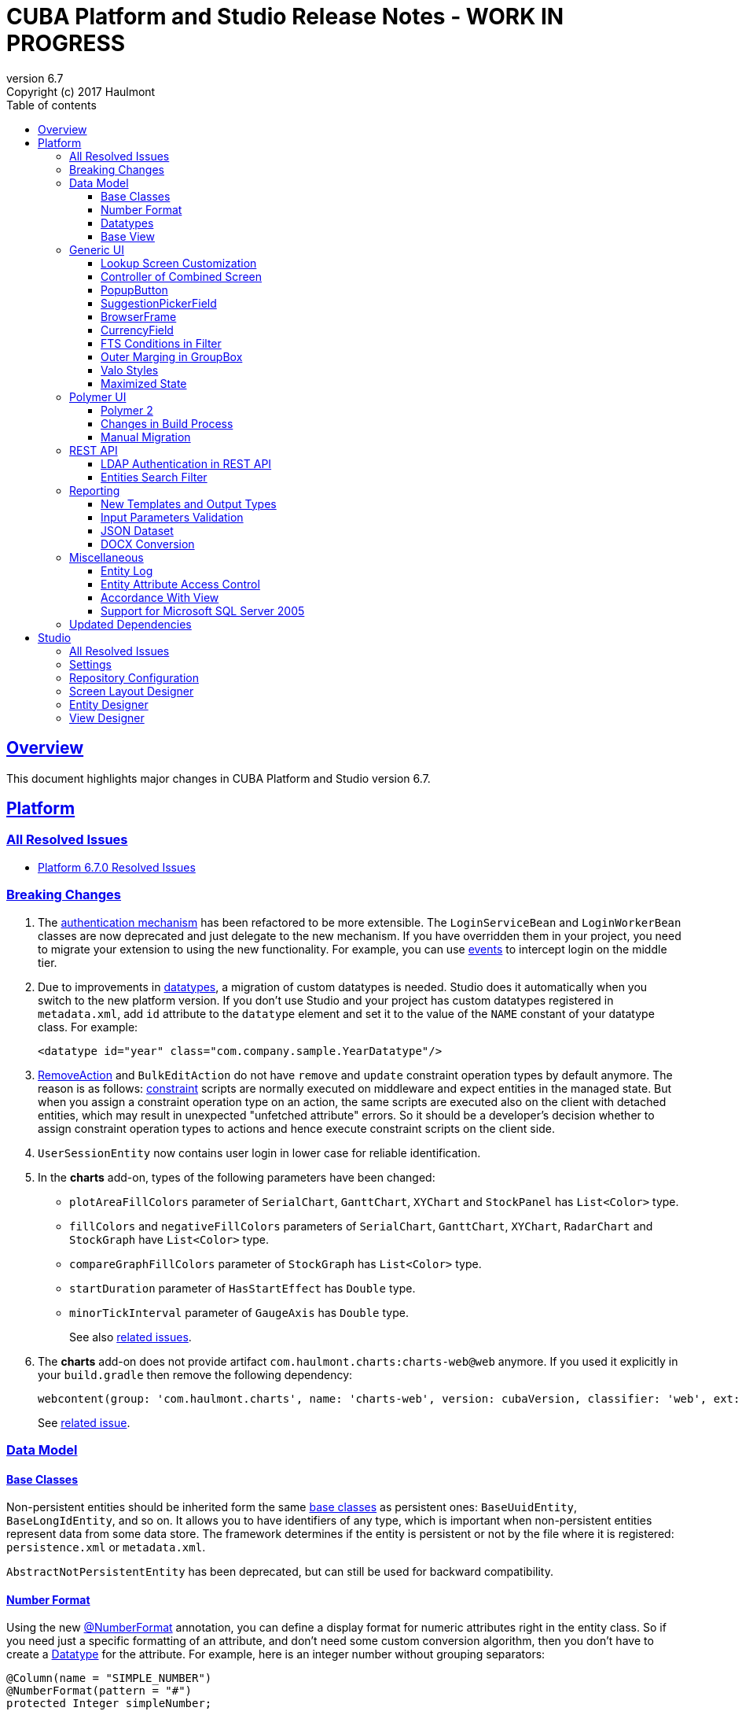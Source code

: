= CUBA Platform and Studio Release Notes - WORK IN PROGRESS
:toc: left
:toc-title: Table of contents
:toclevels: 6
:sectnumlevels: 6
:stylesheet: cuba.css
:linkcss:
:source-highlighter: coderay
:imagesdir: ./img
:stylesdir: ./styles
:sourcesdir: ../../source
:doctype: book
:sectlinks:
:sectanchors:
:lang: en
:revnumber: 6.7
:version-label: Version
:revremark: Copyright (c) 2017 Haulmont
:youtrack: https://youtrack.cuba-platform.com
:manual: https://doc.cuba-platform.com/manual-{revnumber}
:manual_app_props: https://doc.cuba-platform.com/manual-{revnumber}/app_properties_reference.html#
:reporting: https://doc.cuba-platform.com/reporting-{revnumber}

:!sectnums:

[[overview]]
== Overview

This document highlights major changes in CUBA Platform and Studio version {revnumber}.

[[platform]]
== Platform

=== All Resolved Issues

* https://youtrack.cuba-platform.com/issues/PL?q=Milestone:%20%7BRelease%206.7%7D%20State:%20Fixed,%20Verified%20Fix%20versions:%206.7.0%20Affected%20versions:%20-SNAPSHOT%20sort%20by:%20created%20asc[Platform 6.7.0 Resolved Issues]


[[platform_breaking_changes]]
=== Breaking Changes

. The {manual}/login.html[authentication mechanism] has been refactored to be more extensible. The `LoginServiceBean` and `LoginWorkerBean` classes are now deprecated and just delegate to the new mechanism. If you have overridden them in your project, you need to migrate your extension to using the new functionality. For example, you can use {manual}/login.html#login-events[events] to intercept login on the middle tier.

. Due to improvements in <<datatype,datatypes>>, a migration of custom datatypes is needed. Studio does it automatically when you switch to the new platform version. If you don't use Studio and your project has custom datatypes registered in `metadata.xml`, add `id` attribute to the `datatype` element and set it to the value of the `NAME` constant of your datatype class. For example:
+
[source, xml]
----
<datatype id="year" class="com.company.sample.YearDatatype"/>
----

. {manual}/list_actions.html#removeAction[RemoveAction] and `BulkEditAction` do not have `remove` and `update` constraint operation types by default anymore. The reason is as follows: {manual}/constraints.html[constraint] scripts are normally executed on middleware and expect entities in the managed state. But when you assign a constraint operation type on an action, the same scripts are executed also on the client with detached entities, which may result in unexpected "unfetched attribute" errors. So it should be a developer's decision whether to assign constraint operation types to actions and hence execute constraint scripts on the client side.

. `UserSessionEntity` now contains user login in lower case for reliable identification.

. In the *charts* add-on, types of the following parameters  have been changed:
+
  * `plotAreaFillColors` parameter of `SerialChart`, `GanttChart`, `XYChart` and `StockPanel` has `List<Color>` type.
  * `fillColors` and `negativeFillColors` parameters of `SerialChart`, `GanttChart`, `XYChart`, `RadarChart` and `StockGraph` have `List<Color>` type.
  * `compareGraphFillColors` parameter of `StockGraph` has `List<Color>` type.
  * `startDuration` parameter of `HasStartEffect` has `Double` type.
  * `minorTickInterval` parameter of `GaugeAxis` has `Double` type.
+
See also https://youtrack.cuba-platform.com/issues/PL?q=%23Charts%20%23breaking-changes%20%23%7BRelease%206.7%7D%20[related issues].

. The *charts* add-on does not provide artifact `com.haulmont.charts:charts-web@web` anymore. If you used it explicitly in your `build.gradle` then remove the following dependency:
+
```
webcontent(group: 'com.haulmont.charts', name: 'charts-web', version: cubaVersion, classifier: 'web', ext: 'zip')
```
+
See https://youtrack.cuba-platform.com/issue/PL-9358[related issue].

[[data_model]]
=== Data Model

[[entity_base_classes]]
==== Base Classes

Non-persistent entities should be inherited form the same {manual}/base_entity_classes.html[base classes] as persistent ones: `BaseUuidEntity`, `BaseLongIdEntity`, and so on. It allows you to have identifiers of any type, which is important when non-persistent entities represent data from some data store. The framework determines if the entity is persistent or not by the file where it is registered: `persistence.xml` or `metadata.xml`.

`AbstractNotPersistentEntity` has been deprecated, but can still be used for backward compatibility.

[[number_format]]
==== Number Format

Using the new {manual}/entity_attr_annotations.html#numberFormat_annotation[@NumberFormat] annotation, you can define a display format for numeric attributes right in the entity class. So if you need just a specific formatting of an attribute, and don't need some custom conversion algorithm, then you don't have to create a {manual}/datatype.html[Datatype] for the attribute. For example, here is an integer number without grouping separators:

[source, java]
----
@Column(name = "SIMPLE_NUMBER")
@NumberFormat(pattern = "#")
protected Integer simpleNumber;
----

[[datatype]]
==== Datatypes

The {manual}/datatype.html[datatypes] mechanism has been improved for better extensibility.

The `getName()` method of the `Datatype` interface is deprecated, and implementation classes do not need the `NAME` constant. Instead, the `id` XML attribute is used when the implementation class is registered.

The `getJavaClass()` method of the `Datatype` interface now has a default implementation that returns a value of the `@JavaClass` annotation if it is present on the class.

All datatypes are registered in `metadata.xml` files, but if old `datatypes.xml` exists, it is loaded for backward compatibility.

There is no hard-coded list of "standard datatypes" anymore. The `default` XML attribute in `metadata.xml` indicates that the datatype should be used by default for a Java class handled by this datatype, i.e. this datatype will be resolved automatically for entity attributes of appropriate type. Standard datatypes are defined in the `cuba-metadata.xml` of the `cuba` application component. Subsequent `metadata.xml` files can add and override any datatype including default ones.

The `Datatypes` class became a thin wrapper delegating to the `DatatypeRegistry` and `FormatStringsRegistry` beans. It is recommended to use `DatatypeRegistry` directly. Its `getId*()` methods are designed to get an id the datatype is registered with.

[[base_view]]
==== Base View

Sometimes `_minimal` view includes reference attributes that are not included to `_local`, so we have added one more predefined view which is available for all entities: `_base` (defined also in `View.BASE` constant). It includes all local non-system attributes and attributes defined by `@NamePattern` (effectively `_minimal` + `_local`).

[[gui]]
=== Generic UI

[[lookup_screen_customization]]
==== Lookup Screen Customization

When a browse screen is opened as a lookup, it contains an automatically added panel with buttons and a special lookup action. Now you can customize all these parts: replace the frame with buttons for all lookup screens in your project, create your own selection buttons for a certain screen, or customize the lookup action. See details in the {manual}/screen_lookup.html#screen_lookup_customization[documentation].

[[entity_combined_screen]]
==== Controller of Combined Screen

The framework now contains a {manual}/entityCombinedScreen.html[base class] for controllers of combined screens that are created by the *Entity combined screen* template in Studio. The base class encapsulates all logic of the screen, so concrete screens have no boilerplate code at all. Also, unlike the previous implementation, the base controller provides pessimistic locking in the same way as `AbstractEditor` does.

[[popupButton]]
==== PopupButton

The `PopupButton` component can show not only actions but also custom popup content. For this, the `popup` nested XML element or the corresponding `popupContent` API property must contain a single `Component` or `Container`. See details in the {manual}/gui_PopupButton.html[documentation].

[[suggestionPickerField_query]]
==== SuggestionPickerField

To simplify usage of the `SuggestionPickerField` component, we have added a declarative way of providing options for the current user input. It's the {manual}/gui_SuggestionPickerField.html#gui_suggestionPickerField_query[query] element, containing a JPQL query for loading options from the database.

[[deprecated_embedded]]
==== BrowserFrame

The new {manual}/gui_BrowserFrame.html[BrowserFrame] component is designed to display embedded web pages. It is an equivalent of the HTML iframe element.

The `Embedded` component has been deprecated. Use the {manual}/gui_Image.html[Image] component for displaying images or `BrowserFrame` for embedded web pages.

[[currencyField]]
==== CurrencyField

The new {manual}/gui_CurrencyField.html[CurrencyField] component is a text field designed for displaying and entering currency values. It has a currency symbol inside the field and is aligned to the right by default.

[[fts_in_filter]]
==== FTS Conditions in Filter

Previously, the full-text search functionality in the {manual}/gui_Filter.html#gui_Filter_fts[Filter] component could be used only by completely replacing the set of structured conditions, i.e. users had to choose whether they want to filter by conditions or by FTS. Now you can use full-text search together with structured conditions: see *FTS condition* item in the *Add condition* dialog. It can be particularly useful in predefined filters and application/search folders if you create a set of hidden structured conditions and leave only the FTS condition for users.

[[groupBox_outerMargin]]
==== Outer Marging in GroupBox

The `GroupBox` container can have a {manual}/gui_GroupBoxLayout.html#gui_GroupBox_outerMargin[margin] outside its border. Sometimes it can save you from adding an extra container just to provide a margin.

[[valo_styles]]
==== Valo Styles

`tiny`, `small`, `large`, `huge` predefined styles from the Vaadin's Valo theme can be used in the following UI components: `Button`, `Label`, `TextField`, `TextArea`, `DateField` (`large` are `huge` are not supported), `LookupField`, `PickerField`, `LookupPickerField`, `SearchPickerField`, `SuggestionPickerField`.

[[maximized_state]]
==== Maximized State

A dialog window or a message dialog can be maximized on opening or when they are already shown. It can be done declaratively in screen's XML:

[source,xml]
----
<dialogMode maximized="true"/>
----

Or programmatically:

[source, java]
----
openWindow("windowAlias", WindowManager.OpenType.DIALOG.setMaximized(true));

showMessageDialog("title", "message", MessageType.WARNING.setMaximized(true));
----

Return a maximized screen to the normal state:

[source, java]
----
button.setAction(new BaseAction("unmaximize"){
    @Override
    public void actionPerform(Component component) {
        getDialogOptions().setMaximized(false);
    }
});
----

[[polymer_client]]
=== Polymer UI

[[polymer2]]
==== Polymer 2
{manual}/polymer_ui.html[Polymer Client] and https://cuba-elements.github.io/cuba-elements/[CUBA elements] have been updated in order to be compatible with Polymer 2.0 which comes with the following major features:

* compatibility with custom elements v1 and shadow DOM v1 standards which are agreed to be implemented in most modern browsers;
* support ES6 class-based syntax for defining elements.

See more about new features on https://www.polymer-project.org/2.0/docs/about_20[Polymer website].

==== Changes in Build Process
Dependency on Gulp and `gulpfile.js` were removed in favour of direct `polymer-cli` usage. By default, Polymer client is targeting browsers with ES6 support, however it's possible to specify different build target. See details in the {manual}/polymer_build_and_structure.html[documentation].

==== Manual Migration
Studio does not provide automatic migration, however Polymer templates are compatible with both Polymer 1 and Polymer 2 based clients.

You can migrate your project to Polymer 2 manually by performing the following steps:

. Update component versions in `bower.json`. Here is the example of components which are used in Polymer 2.0 compatible client
+
[source, json]
----
   "dependencies": {
     "fetch": "github/fetch#^2.0.2",
     "polymer": "Polymer/polymer#^2.0.1",
     "app-route": "PolymerElements/app-route#^2.0.0",
     "app-layout": "PolymerElements/app-layout#^2.0.1",
     "iron-lazy-pages": "TimvdLippe/iron-lazy-pages#^2.0.2",
     "iron-icons": "PolymerElements/iron-icons#^2.0.1",
     "vaadin-combo-box": "vaadin/vaadin-combo-box#^2.0.0",
     "vaadin-date-picker": "vaadin/vaadin-date-picker#^2.0.0",
     "paper-button": "PolymerElements/paper-button#^2.0.0",
     "paper-input": "PolymerElements/paper-input#^2.0.0",
     "paper-checkbox": "PolymerElements/paper-checkbox#^2.0.0",
     "paper-radio-group": "PolymerElements/paper-radio-group#^2.0.0",
     "paper-radio-button": "PolymerElements/paper-radio-button#^2.0.0",
     "paper-icon-button": "PolymerElements/paper-icon-button#^2.0.0",
     "paper-card": "PolymerElements/paper-card#^2.0.0",
     "paper-toolbar": "PolymerElements/paper-toolbar#^2.0.0",
     "paper-spinner": "PolymerElements/paper-spinner#^2.0.0",
     "paper-toast": "PolymerElements/paper-toast#^2.0.0",
     "paper-listbox": "PolymerElements/paper-listbox#^2.0.0",
     "paper-item": "PolymerElements/paper-item#^2.0.0",
     "paper-drawer-panel": "PolymerElements/paper-drawer-panel#^2.0.0",
     "paper-header-panel": "PolymerElements/paper-header-panel#^2.0.0",
     "paper-dropdown-menu": "PolymerElements/paper-dropdown-menu#^2.0.0",
     "cuba-app": "cuba-elements/cuba-app#^0.3.0",
     "cuba-data": "cuba-elements/cuba-data#^0.3.0",
     "cuba-form": "cuba-elements/cuba-form#^0.4.0",
     "cuba-login": "cuba-elements/cuba-login#^0.3.0",
     "cuba-styles": "cuba-elements/cuba-styles#^0.3.0",
     "cuba-ui": "cuba-elements/cuba-ui#^0.3.0",
     "cuba-file-field": "cuba-elements/cuba-file-field#^0.3.0",
     "webcomponentsjs": "webcomponents/webcomponentsjs#^1.0.0",
     "web-animations-js": "web-animations/web-animations-js#^2.3.1"
   }
----
. Change `scripts` and `devDependencies` in `package.json`:
+
[source,json]
----
  "scripts": {
    "build": "polymer build"
  },
  "devDependencies": {
    "bower": "^1.8.2",
    "polymer-cli": "^1.5.7"
  },
----

. Change `extraDependencies` and `build` properties in `polymer.json`:
+
[source,json]
----
  "extraDependencies": [
    "manifest.json",
    "service-worker.js",
    "bower_components/webcomponentsjs/*.js",
    "bower_components/fetch/fetch.js"
  ],
  "builds": [
    {
      "preset": "es6-unbundled",
      "basePath": "/app-front/",
      "addServiceWorker": false
    }
  ]
----

. Change `assemble` and `deploy` tasks in `build.gradle`:
+
[source, groovy]
----
configure(polymerClientModule) {
    ...

    def frontAppDir = 'app-front'
    ...

    task assemble(type: NodeTask, dependsOn: installBowerPackages) {
        script = file("node_modules/polymer-cli/bin/polymer")
        args = ['build']
        inputs.dir "./"
        outputs.dir "build"
    }

    task deployUnbundled(type: Copy) {
        from file('./')
        include 'bower_components/**'
        include 'src/**'
        into "$cuba.tomcat.dir/webapps/$frontAppDir"
    }

    task deploy(type: Copy, dependsOn: [assemble, deployUnbundled]) {
        from file('build/es6-unbundled')
        into "$cuba.tomcat.dir/webapps/$frontAppDir"
    }
----

. Migrate components of your application according to Polymer's https://www.polymer-project.org/2.0/docs/upgrade[upgrade guide]

Polymer 2 client uses https://www.webcomponents.org/element/PolymerElements/app-layout[app-layout] elements instead of deprecated `paper-*` layout elements.

Also pages included in `iron-lazy-pages` should not be wrapped with `template` anymore.

[[rest_api]]
=== REST API

[[rest_ldap]]
==== LDAP Authentication in REST API

REST API now supports external authentication via LDAP. See {manual}/rest_api_v2_ldap.html[documentation] for details.

[[rest_filter]]
==== Entities Search Filter

You apply filters when loading lists of entities using the http://files.cuba-platform.com/swagger/6.7/#/Entities[entities] operation. See {manual}/rest_api_v2_ex_search_filter.html[documentation] for details.

[[reporting]]
=== Reporting

[[reporting_templates]]
==== New Templates and Output Types

CUBA report generator now supports the following new templates and output types:

* {reporting}/template_jasper.html[JasperReports templates] allow you to output reports in PDF, HTML and office formats using the open-source JasperReports library.

* {reporting}/template_csv.html[CSV templates] allow you to output reports in the CSV format.

* {reporting}/table_output.html[Table formatter] allows you to output reports into tables right inside your application UI. You don't need to create and upload any templates, just create the report structure and specify *Table* in the *Output type* field of the *Template editor* screen.

[[input_parameters_validation]]
==== Input Parameters Validation

Before executing a report, its input parameters can be {reporting}/parameters.html#report_parameter_validation[validated] using Groovy scripts.

[[json_dataset]]
==== JSON Dataset

The new {reporting}/structure_json.html[JSON dataset] can be used in the report structure. It allows you to specify the set of records in JSON format. The JSON content can be received from a report parameter, an external URL, or generated by a Groovy script.

[[docx_conversion]]
==== DOCX Conversion

Reports with DOCX templates can be output to PDF and HTML using LibreOffice, which provides better quality than default conversion using Docx4j. Use the {reporting}/app_properties.html#reporting.openoffice.docx.useOfficeForDocumentConversion[reporting.openoffice.docx.useOfficeForDocumentConversion] application property to specify the conversion mode.

[[misc]]
=== Miscellaneous

[[entity_log]]
==== Entity Log

The {manual}/entity_log.html[entity log] mechanism now registers and shows old values of changed attributes.

[[attr_access_control]]
==== Entity Attribute Access Control

The security subsystem allows you to set up access to entity attributes according to user permissions. But sometimes you may want to change the access to attributes dynamically depending also on the current state of the entity or its linked entities. The new mechanism allows you to create rules of what attributes should be hidden, read-only or required for a particular entity instance, and apply these rules automatically to Generic UI components and REST API. See details in the {manual}/entity_attribute_access.html[documentation].

[[accordance_with_view]]
==== Accordance With View

The `EntityStates` bean now contains a set of methods that allow you to check if an entity instance has attributes loaded according to a view: `checkLoadedWithView()` and `isLoadedWithView()`. You can use these methods to decide whether you need to reload an instance in some business logic.

The {manual}/bean_validation_constraints.html#bean_validation_cuba_annotations[@RequiredView] annotation can be added to service method definitions to ensure that entity instances are loaded with all the attributes specified in a view.

[[mssql_2005]]
==== Support for Microsoft SQL Server 2005

Now you can connect to Microsoft SQL Server 2005 databases using the *jTDS* JDBC driver. It will be selected if you specify  *Microsoft SQL Server 2005* database type for your project's main or additional data store in Studio.

If you don't use Studio, specify the following parameters for the `createDb` and `updateDb` Gradle tasks:

[source]
----
dbms = 'mssql'
dbmsVersion = '2005'
----

and the following connection parameters in `context.xml`:

[source,xml]
----
<Resource
  name="jdbc/CubaDS"
  type="javax.sql.DataSource"
  maxIdle="2"
  maxTotal="20"
  maxWaitMillis="5000"
  driverClassName="net.sourceforge.jtds.jdbc.Driver"
  username="sa"
  password="saPass1"
  url="jdbc:jtds:sqlserver://localhost/sample"/>
----

[[upd_dep]]
=== Updated Dependencies

Java libraries:
----
com.esotericsoftware/kryo-shaded = 4.0.1
com.fasterxml.jackson = 2.9.0
com.google.code.gson/gson = 2.8.1
com.haulmont.thirdparty/eclipselink = 2.6.2.cuba18
com.haulmont.yarg = 2.0.7
com.microsoft.sqlserver/mssql-jdbc = 6.2.1.jre8
com.vaadin = 7.7.10.cuba.9
com.vaadin.addon/vaadin-context-menu = 0.7.5
commons-cli/commons-cli = 1.4
commons-fileupload/commons-fileupload = 1.3.3
commons-io/commons-io = 2.5
org.apache.commons/commons-collections4 = 4.1
org.apache.commons/commons-compress = 1.14
org.codehaus.groovy/groovy-all = 2.4.12
org.javassist/javassist = 3.21.0-GA
org.springframework = 4.3.10.RELEASE
org.springframework.security = 4.2.3.RELEASE
org.springframework.security.oauth/spring-security-oauth2 = 2.1.1.RELEASE
org.thymeleaf = 3.0.7.RELEASE
org.vaadin.addons/popupbutton = 2.6.0-3
org.webjars/amcharts = 3.20.20
org.webjars/pivottable = 2.3.0
----

[[studio]]
== Studio

=== All Resolved Issues

* https://youtrack.cuba-platform.com/issues/STUDIO?q=Milestone:%20%7BRelease%206.7%7D%20State:%20Fixed,%20Verified%20Fix%20versions:%206.7.0%20Affected%20versions:%20-SNAPSHOT%20sort%20by:%20created%20asc[Studio 6.7.0 Resolved Issues]

[[studio_settings]]
=== Settings

Most of the Studio settings were moved from the Studio Server window to the *Settings* tab of the web interface initial screen. So the Studio Server window now contains only settings that really need a restart:

image::studio_settings_1.png[align="center"]

Other settings are available after the start on the *Settings* tab:

image::studio_settings_2.png[align="center"]

[[studio_repositories]]
=== Repository Configuration

Now Studio can manage multiple repositories used in your project. The repository configuration dialog is split into two sections:

image::studio_repositories_1.png[align="center"]

The first section contains the list of repositories known to Studio, with their URLs and credentials. This list is stored in the `${user.home}/.haulmont/studio/cache/base-projects.xml` file. Please note that repository passwords are saved in plain text. Initially the list contains only the CUBA public repositories, and you can add your own.

The second section contains repositories selected for the current project. You can add and remove items in this list using the *Use in the project* and *Remove from the project* buttons. The *Up/Down* buttons allow you to order the repositories in your `build.gradle`. The order of repositories affects the sequence of searching for platform versions, so we recommend placing a repository containing the platform artifacts on top.

[[screen_layout_designer]]
=== Screen Layout Designer

The screen layout designer has acquired new functionality. First of all, it is *Undo* and *Redo* actions that can be invoked using the icon buttons at the top left corner:

image::studio_screen_designer_1.png[align="center"]

The designer now analyzes the screen layout on save and reports about possible issues. In case of a "false positive", you can switch off the analysis for a particular screen in the issue dialog. The icon button at the top right corner indicates whether the analysis is active for the screen, and you can switch it on and off.

Style names of visual components can be selected from the list of predefined styles, see the "plus" button in the *stylename* field:

image::studio_screen_designer_2.png[align="center"]

[[entity_designer]]
=== Entity Designer

* Previously, the `@OnDelete` and `@OnDeleteInverse` annotations were used only at runtime when processing deletion of soft deleted entities. Now you can define the `@OnDeleteInverse` annotation also for a reference to a hard deleted entity, and Studio will create an appropriate `on delete` clause for the foreign key on the database level.

* Using the *Hide properties* link at the top of the entity designer, you can collapse the entity properties panel and give more vertical space to the list of attributes. In the collapsed state, the link changes its title  and shows the entity name:
+
image::studio_entity_designer_1.png[align="center"]

* If the entity class implements system interfaces like `Creatable` or `Versioned` itself (i.e. it does not extend `StandardEntity`), it contains appropriate fields: `createTs`, `createdBy` and so on. Now Studio shows them in the attributes table, and you can arrange them using the *Up/Down* buttons:
+
image::studio_entity_designer_2.png[align="center"]

* The Studio entity designer can create method-based non-persistent attributes. If you select *Transient* checkbox and deselect *Create field*, the attribute becomes read-only:
+
image::studio_entity_designer_3.png[align="center"]
+
The source code of the attribute will look as follows:
+
[source, java]
----
@MetaProperty(related = {"name", "num"})
public String getTitle() {
    return name + " - " + num; // written manually
}
----

* For reference attributes, the attribute type field contains a button that allows you to navigate to the linked entity:
+
image::studio_entity_designer_4.png[align="center"]
+
You can go back using the *History* dialog that is available via *Ctrl-Shift-H* or *Alt-C* shortcuts.

[[view_designer]]
=== View Designer

Sometimes you need to edit large object graphs in the the view designer. The new search capability allows you to quickly find attributes by name:

image::studio_view_designer_1.png[align="center"]